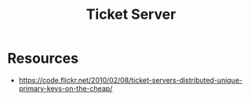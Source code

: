 :PROPERTIES:
:ID:       08e87128-1875-458c-9ffb-b1b2011bd46c
:END:
#+title: Ticket Server
#+filetags: :meta:cs:

* Resources
 - https://code.flickr.net/2010/02/08/ticket-servers-distributed-unique-primary-keys-on-the-cheap/
